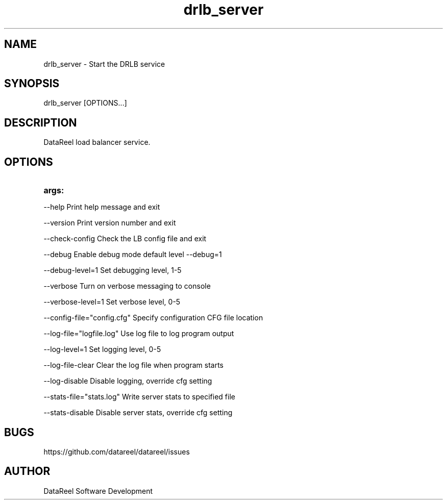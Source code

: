 .\" DataReel Load Balancer (DRLB) 1.X Manpage
.\" Copyright (c) 2016-2024 DataReel Software Development
.TH drlb_server 8 "06 Feb 2024" "1.59" "DataReel Load Balancer"
.SH NAME
drlb_server \- Start the DRLB service
.SH SYNOPSIS
 drlb_server [OPTIONS...]
.SH DESCRIPTION
DataReel load balancer service.
.SH OPTIONS
.TP
.B args: 
.P
     --help                      Print help message and exit
.P
     --version                   Print version number and exit
.P
     --check-config              Check the LB config file and exit
.P
     --debug                     Enable debug mode default level --debug=1
.P
     --debug-level=1             Set debugging level, 1-5
.P
     --verbose                   Turn on verbose messaging to console
.P
     --verbose-level=1           Set verbose level, 0-5
.P
     --config-file="config.cfg"  Specify configuration CFG file location
.P
     --log-file="logfile.log"    Use log file to log program output
.P
     --log-level=1               Set logging level, 0-5
.P
     --log-file-clear            Clear the log file when program starts
.P
     --log-disable               Disable logging, override cfg setting
.P
     --stats-file="stats.log"    Write server stats to specified file
.P
     --stats-disable             Disable server stats, override cfg setting

.SH BUGS
https://github.com/datareel/datareel/issues
.SH AUTHOR
 DataReel Software Development
